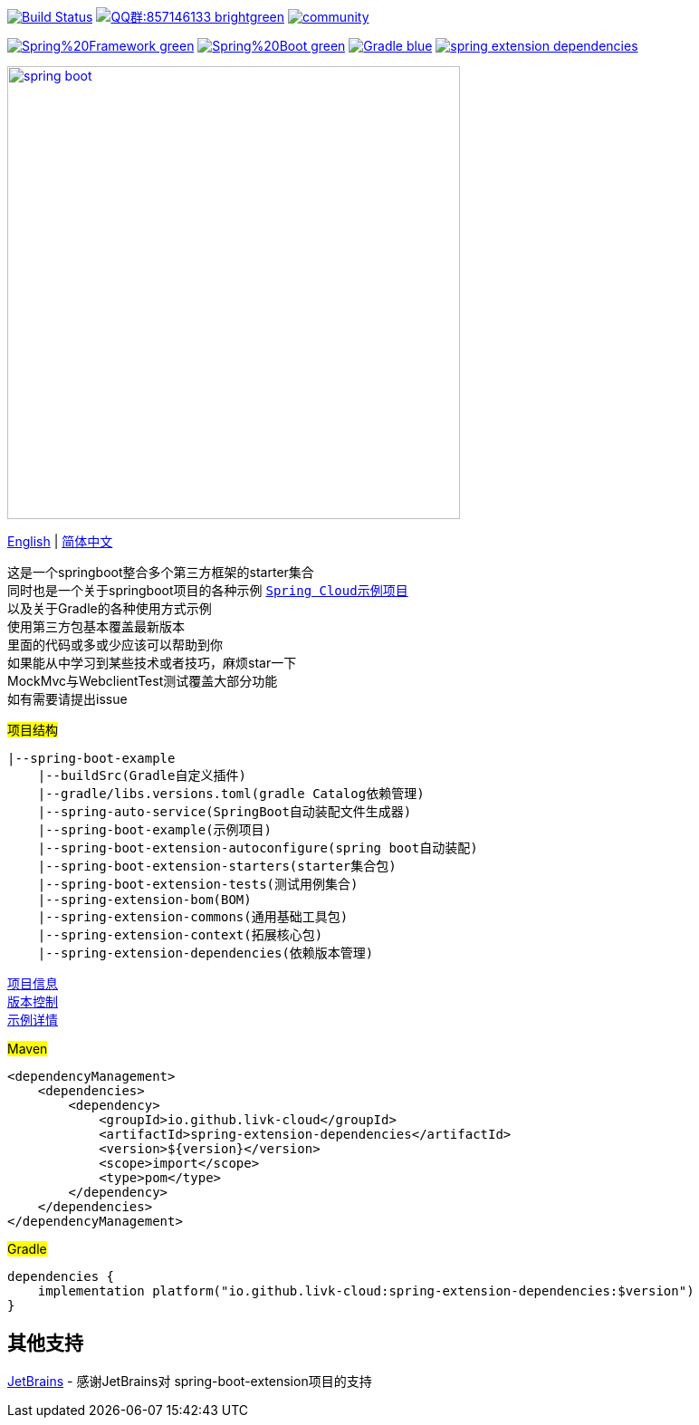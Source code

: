 image:https://github.com/livk-cloud/spring-boot-example/actions/workflows/gradle.yml/badge.svg?branch=main["Build Status",
link="https://github.com/livk-cloud/spring-boot-example/actions/workflows/gradle.yml"]
image:https://img.shields.io/badge/QQ群:857146133-brightgreen.svg[link="https://qm.qq.com/cgi-bin/qm/qr?k=7mqPb8JcXoDpFkk4Vx7CcFFrIXrIxbVE&jump_from=webapi&authKey=twOCFhCWeYIiP4DNWM91BjGcPXuxpWikyk2Dh+fFctht5xcvT9N8PUsVMUcKQvJf"]
image:https://badges.gitter.im/livk-cloud/community.svg[link="https://gitter.im/livk-cloud/community?utm_source=badge&utm_medium=badge&utm_campaign=pr-badge")]

image:https://img.shields.io/badge/Spring%20Framework-green[link="https://spring.io/projects/spring-framework"]
image:https://img.shields.io/badge/Spring%20Boot-green[link="https://spring.io/projects/spring-boot"]
image:https://img.shields.io/badge/Gradle-blue[link="https://gradle.org/"]
image:https://img.shields.io/maven-central/v/io.github.livk-cloud/spring-extension-dependencies[link="https://mvnrepository.com/artifact/io.github.livk-cloud"]

image:https://niixer.com/wp-content/uploads/2020/11/spring-boot.png[width=500,link="https://spring.io/projects/spring-boot"]

link:README-en.adoc[English] | link:README.adoc[简体中文] +

这是一个springboot整合多个第三方框架的starter集合 +
同时也是一个关于springboot项目的各种示例 https://github.com/livk-cloud/spring-cloud-example[`Spring Cloud示例项目`] +
以及关于Gradle的各种使用方式示例 +
使用第三方包基本覆盖最新版本 +
里面的代码或多或少应该可以帮助到你 +
如果能从中学习到某些技术或者技巧，麻烦star一下 +
MockMvc与WebclientTest测试覆盖大部分功能 +
如有需要请提出issue +

#项目结构#

[source,text,indent=0]
----
|--spring-boot-example
    |--buildSrc(Gradle自定义插件)
    |--gradle/libs.versions.toml(gradle Catalog依赖管理)
    |--spring-auto-service(SpringBoot自动装配文件生成器)
    |--spring-boot-example(示例项目)
    |--spring-boot-extension-autoconfigure(spring boot自动装配)
    |--spring-boot-extension-starters(starter集合包)
    |--spring-boot-extension-tests(测试用例集合)
    |--spring-extension-bom(BOM)
    |--spring-extension-commons(通用基础工具包)
    |--spring-extension-context(拓展核心包)
    |--spring-extension-dependencies(依赖版本管理)
----

link:gradle.properties[项目信息] +
link:gradle/libs.versions.toml[版本控制] +
link:spring-boot-example/example.adoc[示例详情] +

#Maven#

[source,xml,indent=0]
----
<dependencyManagement>
    <dependencies>
        <dependency>
            <groupId>io.github.livk-cloud</groupId>
            <artifactId>spring-extension-dependencies</artifactId>
            <version>${version}</version>
            <scope>import</scope>
            <type>pom</type>
        </dependency>
    </dependencies>
</dependencyManagement>
----

#Gradle#

[source,groovy,indent=0]
----
dependencies {
    implementation platform("io.github.livk-cloud:spring-extension-dependencies:$version")
}
----

== 其他支持

link:https://www.jetbrains.com/?from=spring-boot-extension[JetBrains] - 感谢JetBrains对 spring-boot-extension项目的支持
